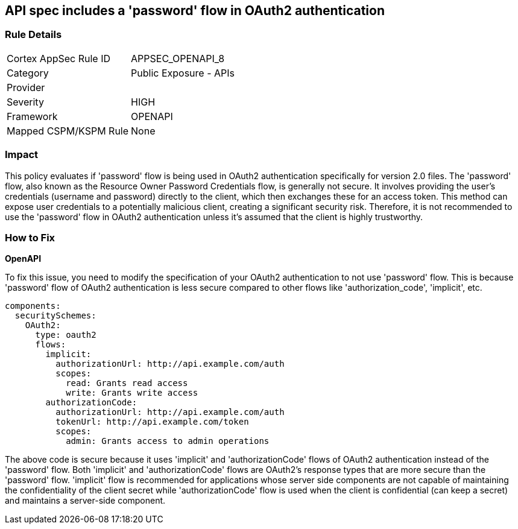 == API spec includes a 'password' flow in OAuth2 authentication

=== Rule Details

[cols="1,2"]
|===
|Cortex AppSec Rule ID |APPSEC_OPENAPI_8
|Category |Public Exposure - APIs
|Provider |
|Severity |HIGH
|Framework |OPENAPI
|Mapped CSPM/KSPM Rule |None
|===


=== Impact
This policy evaluates if 'password' flow is being used in OAuth2 authentication specifically for version 2.0 files. The 'password' flow, also known as the Resource Owner Password Credentials flow, is generally not secure. It involves providing the user's credentials (username and password) directly to the client, which then exchanges these for an access token. This method can expose user credentials to a potentially malicious client, creating a significant security risk. Therefore, it is not recommended to use the 'password' flow in OAuth2 authentication unless it's assumed that the client is highly trustworthy.

=== How to Fix

*OpenAPI*

To fix this issue, you need to modify the specification of your OAuth2 authentication to not use 'password' flow. This is because 'password' flow of OAuth2 authentication is less secure compared to other flows like 'authorization_code', 'implicit', etc.

[source,yaml]
----
components:
  securitySchemes:
    OAuth2:
      type: oauth2
      flows:
        implicit:
          authorizationUrl: http://api.example.com/auth
          scopes:
            read: Grants read access
            write: Grants write access
        authorizationCode:
          authorizationUrl: http://api.example.com/auth
          tokenUrl: http://api.example.com/token
          scopes:
            admin: Grants access to admin operations
----

The above code is secure because it uses 'implicit' and 'authorizationCode' flows of OAuth2 authentication instead of the 'password' flow. Both 'implicit' and 'authorizationCode' flows are OAuth2's response types that are more secure than the 'password' flow. 'implicit' flow is recommended for applications whose server side components are not capable of maintaining the confidentiality of the client secret while 'authorizationCode' flow is used when the client is confidential (can keep a secret) and maintains a server-side component.

